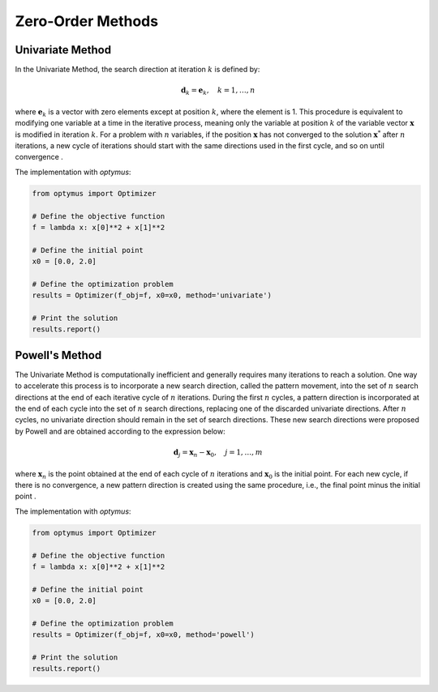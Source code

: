 Zero-Order Methods
==================

Univariate Method
-----------------

In the Univariate Method, the search direction at iteration :math:`k` is defined by:

.. math::
    \mathbf{d}_k = \mathbf{e}_k, \quad k = 1, \ldots, n

where :math:`\mathbf{e}_k` is a vector with zero elements except at position :math:`k`, where the element is 1. This procedure is equivalent to modifying one variable at a time in the iterative process, meaning only the variable at position :math:`k` of the variable vector :math:`\mathbf{x}` is modified in iteration :math:`k`. For a problem with :math:`n` variables, if the position :math:`\mathbf{x}` has not converged to the solution :math:`\mathbf{x}^*` after :math:`n` iterations, a new cycle of iterations should start with the same directions used in the first cycle, and so on until convergence .

The implementation with `optymus`:

.. code-block:: python

    from optymus import Optimizer

    # Define the objective function
    f = lambda x: x[0]**2 + x[1]**2

    # Define the initial point
    x0 = [0.0, 2.0]

    # Define the optimization problem
    results = Optimizer(f_obj=f, x0=x0, method='univariate')

    # Print the solution
    results.report()

Powell's Method
---------------

The Univariate Method is computationally inefficient and generally requires many iterations to reach a solution. One way to accelerate this process is to incorporate a new search direction, called the pattern movement, into the set of :math:`n` search directions at the end of each iterative cycle of :math:`n` iterations. During the first :math:`n` cycles, a pattern direction is incorporated at the end of each cycle into the set of :math:`n` search directions, replacing one of the discarded univariate directions. After :math:`n` cycles, no univariate direction should remain in the set of search directions. These new search directions were proposed by Powell and are obtained according to the expression below:

.. math::
    \mathbf{d}_j = \mathbf{x}_n - \mathbf{x}_0, \quad j = 1, \ldots, m

where :math:`\mathbf{x}_n` is the point obtained at the end of each cycle of :math:`n` iterations and :math:`\mathbf{x}_0` is the initial point. For each new cycle, if there is no convergence, a new pattern direction is created using the same procedure, i.e., the final point minus the initial point .

The implementation with `optymus`:

.. code-block:: python

    from optymus import Optimizer

    # Define the objective function
    f = lambda x: x[0]**2 + x[1]**2

    # Define the initial point
    x0 = [0.0, 2.0]

    # Define the optimization problem
    results = Optimizer(f_obj=f, x0=x0, method='powell')

    # Print the solution
    results.report()